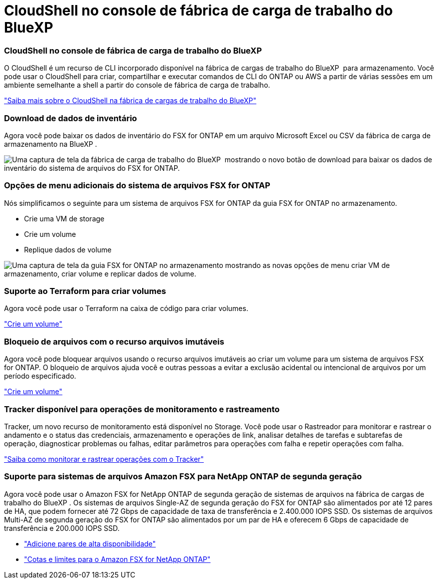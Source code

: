 = CloudShell no console de fábrica de carga de trabalho do BlueXP
:allow-uri-read: 




=== CloudShell no console de fábrica de carga de trabalho do BlueXP

O CloudShell é um recurso de CLI incorporado disponível na fábrica de cargas de trabalho do BlueXP  para armazenamento. Você pode usar o CloudShell para criar, compartilhar e executar comandos de CLI do ONTAP ou AWS a partir de várias sessões em um ambiente semelhante a shell a partir do console de fábrica de carga de trabalho.

link:https://docs.netapp.com/us-en/workload-setup-admin/use-cloudshell.html["Saiba mais sobre o CloudShell na fábrica de cargas de trabalho do BlueXP"]



=== Download de dados de inventário

Agora você pode baixar os dados de inventário do FSX for ONTAP em um arquivo Microsoft Excel ou CSV da fábrica de carga de armazenamento na BlueXP .

image:screenshot-fsx-inventory-download.png["Uma captura de tela da fábrica de carga de trabalho do BlueXP  mostrando o novo botão de download para baixar os dados de inventário do sistema de arquivos do FSX for ONTAP."]



=== Opções de menu adicionais do sistema de arquivos FSX for ONTAP

Nós simplificamos o seguinte para um sistema de arquivos FSX for ONTAP da guia FSX for ONTAP no armazenamento.

* Crie uma VM de storage
* Crie um volume
* Replique dados de volume


image:screenshot-filesystem-menu-options.png["Uma captura de tela da guia FSX for ONTAP no armazenamento mostrando as novas opções de menu criar VM de armazenamento, criar volume e replicar dados de volume."]



=== Suporte ao Terraform para criar volumes

Agora você pode usar o Terraform na caixa de código para criar volumes.

link:https://docs.netapp.com/us-en/workload-fsx-ontap/create-volume.html["Crie um volume"]



=== Bloqueio de arquivos com o recurso arquivos imutáveis

Agora você pode bloquear arquivos usando o recurso arquivos imutáveis ao criar um volume para um sistema de arquivos FSX for ONTAP. O bloqueio de arquivos ajuda você e outras pessoas a evitar a exclusão acidental ou intencional de arquivos por um período especificado.

link:https://docs.netapp.com/us-en/workload-fsx-ontap/create-volume.html["Crie um volume"]



=== Tracker disponível para operações de monitoramento e rastreamento

Tracker, um novo recurso de monitoramento está disponível no Storage. Você pode usar o Rastreador para monitorar e rastrear o andamento e o status das credenciais, armazenamento e operações de link, analisar detalhes de tarefas e subtarefas de operação, diagnosticar problemas ou falhas, editar parâmetros para operações com falha e repetir operações com falha.

link:https://docs.netapp.com/us-en/workload-fsx-ontap/monitor-operations.html["Saiba como monitorar e rastrear operações com o Tracker"]



=== Suporte para sistemas de arquivos Amazon FSX para NetApp ONTAP de segunda geração

Agora você pode usar o Amazon FSX for NetApp ONTAP de segunda geração de sistemas de arquivos na fábrica de cargas de trabalho do BlueXP . Os sistemas de arquivos Single-AZ de segunda geração do FSX for ONTAP são alimentados por até 12 pares de HA, que podem fornecer até 72 Gbps de capacidade de taxa de transferência e 2.400.000 IOPS SSD. Os sistemas de arquivos Multi-AZ de segunda geração do FSX for ONTAP são alimentados por um par de HA e oferecem 6 Gbps de capacidade de transferência e 200.000 IOPS SSD.

* link:https://docs.netapp.com/us-en/workload-fsx-ontap/add-ha-pairs.html["Adicione pares de alta disponibilidade"]
* link:https://docs.aws.amazon.com/fsx/latest/ONTAPGuide/limits.html["Cotas e limites para o Amazon FSX for NetApp ONTAP"^]

